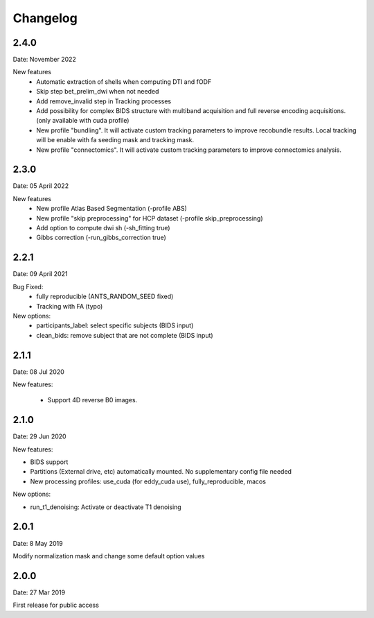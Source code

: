Changelog
=========

2.4.0
########
Date: November 2022

New features
  - Automatic extraction of shells when computing DTI and fODF
  - Skip step bet_prelim_dwi when not needed
  - Add remove_invalid step in Tracking processes
  - Add possibility for complex BIDS structure with multiband acquisition and full reverse encoding acquisitions. (only available with cuda profile)
  - New profile "bundling". It will activate custom tracking parameters to improve recobundle results. Local tracking will be enable with fa seeding mask and tracking mask.
  - New profile "connectomics". It will activate custom tracking parameters to improve connectomics analysis.

2.3.0
########
Date: 05 April 2022

New features
  - New profile Atlas Based Segmentation (-profile ABS)
  - New profile "skip preprocessing" for HCP dataset (-profile skip_preprocessing)
  - Add option to compute dwi sh (-sh_fitting true)
  - Gibbs correction (-run_gibbs_correction true)


2.2.1
#########
Date: 09 April 2021

Bug Fixed:
  - fully reproducible (ANTS_RANDOM_SEED fixed)
  - Tracking with FA (typo)

New options:
  - participants_label: select specific subjects (BIDS input)
  - clean_bids: remove subject that are not complete (BIDS input)

2.1.1
#########
Date: 08 Jul 2020

New features:

  - Support 4D reverse B0 images.

2.1.0
#########
Date: 29 Jun 2020

New features:

- BIDS support
- Partitions (External drive, etc) automatically mounted. No supplementary config file needed
- New processing profiles: use_cuda (for eddy_cuda use), fully_reproducible, macos

New options:

- run_t1_denoising: Activate or deactivate T1 denoising

2.0.1
#########
Date: 8 May 2019

Modify normalization mask and change some default option values

2.0.0
#########
Date: 27 Mar 2019

First release for public access
